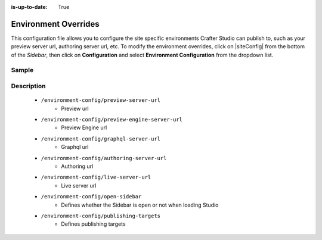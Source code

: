 :is-up-to-date: True

.. index:: Environment Configuration, Configuration

.. _environment-overrides:

=====================
Environment Overrides
=====================

This configuration file allows you to configure the site specific environments Crafter Studio can publish to, such as your preview server url, authoring server url, etc.
To modify the environment overrides, click on |siteConfig| from the bottom of the *Sidebar*, then click on **Configuration** and select **Environment Configuration** from the dropdown list.

.. image:: /_static/images/site-admin/config-open-env-config.png
    :alt: Configurations - Open Environment Configuration
    :width: 50 %
    :align: center

------
Sample
------

.. code-block:: xml
    :caption: {REPOSITORY_ROOT}/sites/SITENAME/config/studio/environment/environment-config.xml
    :linenos:

    <!--
        This file configures the environments Crafter Studio can publish to.

        The file structure is:

        <environment-config>
            <preview-server-url />
            <authoring-server-url />
            <live-server-url />
            <open-sidebar />
            <publishing-targets>
                <target>
                    <repo-branch-name />
                    <display-label />
                </target>
            </publishing-targets>
        </environment-config>

    -->
    <environment-config>
       <preview-server-url>http://localhost:8080</preview-server-url>
       <preview-engine-server-url>http://localhost:8080</preview-engine-server-url>
       <graphql-server-url>http://localhost:8080</graphql-server-url>
       <authoring-server-url>http://localhost:8080/studio</authoring-server-url>
       <live-server-url>http://localhost:9080/?crafterSite={siteName}</live-server-url>
       <open-sidebar>false</open-sidebar>
       <publishing-targets>
          <target>
             <repo-branch-name>live</repo-branch-name>
             <display-label>Live</display-label>
          </target>
       </publishing-targets>
    </environment-config>



-----------
Description
-----------

    * ``/environment-config/preview-server-url``
        * Preview url

    * ``/environment-config/preview-engine-server-url``
        * Preview Engine url

    * ``/environment-config/graphql-server-url``
        * Graphql url

    * ``/environment-config/authoring-server-url``
        * Authoring url

    * ``/environment-config/live-server-url``
        * Live server url

    * ``/environment-config/open-sidebar``
        * Defines whether the Sidebar is open or not when loading Studio

    * ``/environment-config/publishing-targets``
        * Defines publishing targets

